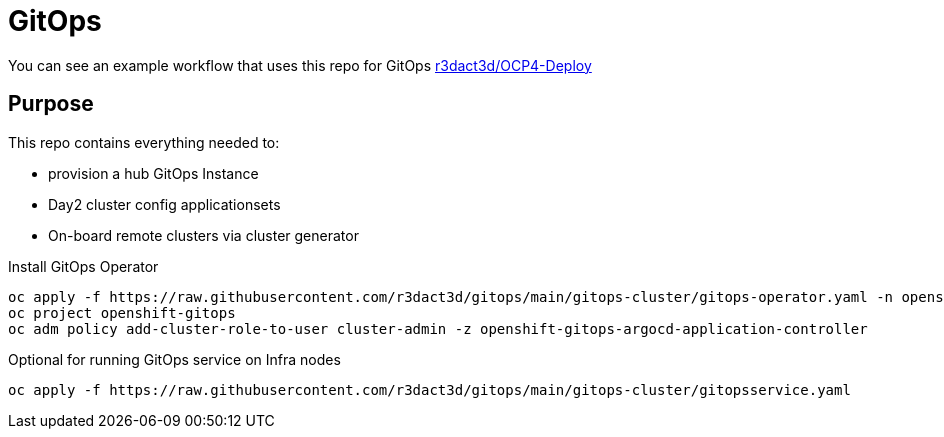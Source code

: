 = GitOps

You can see an example workflow that uses this repo for GitOps link:https://github.com/r3dact3d/OCP4-Deploy/blob/main/.github/workflows/gitops.yaml[r3dact3d/OCP4-Deploy]

== Purpose

This repo contains everything needed to:

* provision a hub GitOps Instance 
* Day2 cluster config applicationsets
* On-board remote clusters via cluster generator

.Install GitOps Operator
----
oc apply -f https://raw.githubusercontent.com/r3dact3d/gitops/main/gitops-cluster/gitops-operator.yaml -n openshift-operators
oc project openshift-gitops
oc adm policy add-cluster-role-to-user cluster-admin -z openshift-gitops-argocd-application-controller
----

.Optional for running GitOps service on Infra nodes
----
oc apply -f https://raw.githubusercontent.com/r3dact3d/gitops/main/gitops-cluster/gitopsservice.yaml
----




